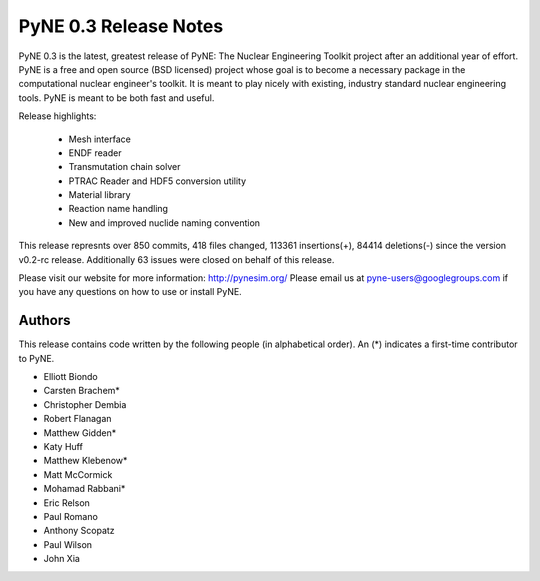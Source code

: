 ======================
PyNE 0.3 Release Notes
======================

PyNE 0.3 is the latest, greatest release of PyNE: The Nuclear Engineering Toolkit 
project after an additional year of effort.  PyNE is a free and open source 
(BSD licensed) project whose goal is to become a necessary package in the computational 
nuclear engineer's toolkit.  It is meant to play nicely with existing, industry standard
nuclear engineering tools.  PyNE is meant to be both fast and useful.  

Release highlights:

  - Mesh interface
  - ENDF reader
  - Transmutation chain solver
  - PTRAC Reader and HDF5 conversion utility
  - Material library
  - Reaction name handling
  - New and improved nuclide naming convention

This release represnts over 850 commits, 418 files changed, 113361 insertions(+), 
84414 deletions(-) since the version v0.2-rc release.  Additionally 63 issues were 
closed on behalf of this release.

Please visit our website for more information: http://pynesim.org/
Please email us at pyne-users@googlegroups.com if you have any questions
on how to use or install PyNE.

Authors
=======
This release contains code written by the following people (in alphabetical 
order).  An (*) indicates a first-time contributor to PyNE.

* Elliott Biondo
* Carsten Brachem*
* Christopher Dembia
* Robert Flanagan
* Matthew Gidden*
* Katy Huff
* Matthew Klebenow*
* Matt McCormick
* Mohamad Rabbani*
* Eric Relson
* Paul Romano
* Anthony Scopatz
* Paul Wilson
* John Xia

